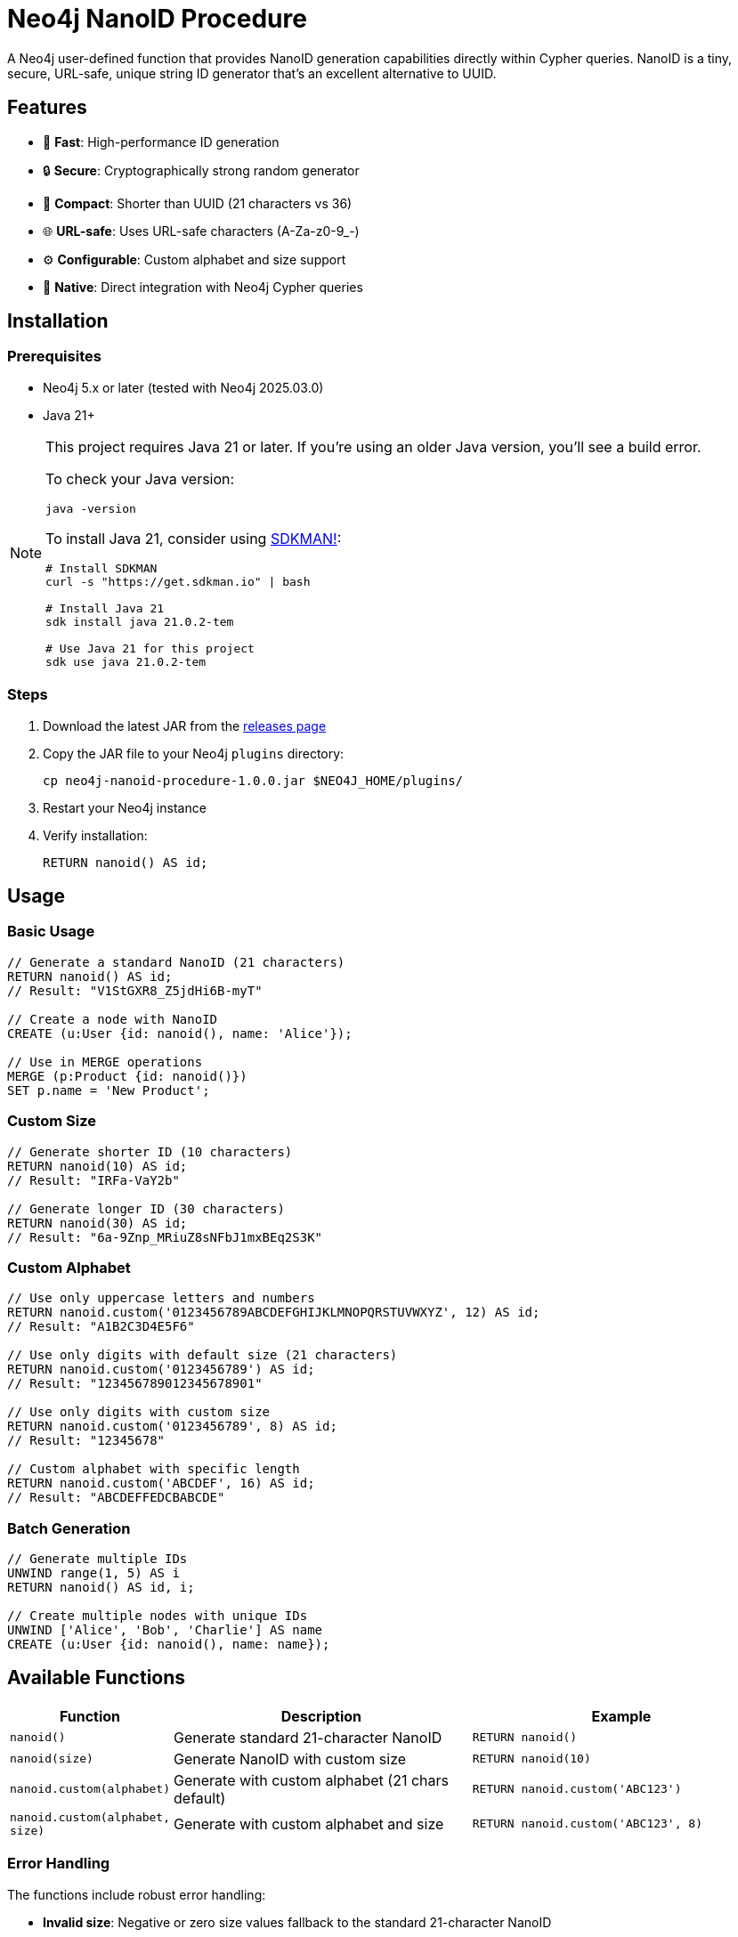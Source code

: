 = Neo4j NanoID Procedure

A Neo4j user-defined function that provides NanoID generation capabilities directly within Cypher queries. NanoID is a tiny, secure, URL-safe, unique string ID generator that's an excellent alternative to UUID.

== Features

* 🚀 *Fast*: High-performance ID generation
* 🔒 *Secure*: Cryptographically strong random generator
* 📏 *Compact*: Shorter than UUID (21 characters vs 36)
* 🌐 *URL-safe*: Uses URL-safe characters (A-Za-z0-9_-)
* ⚙️ *Configurable*: Custom alphabet and size support
* 🔌 *Native*: Direct integration with Neo4j Cypher queries

== Installation

=== Prerequisites

* Neo4j 5.x or later (tested with Neo4j 2025.03.0)
* Java 21+

[NOTE]
====
This project requires Java 21 or later. If you're using an older Java version, you'll see a build error. 

To check your Java version:
[source,bash]
----
java -version
----

To install Java 21, consider using link:https://sdkman.io/[SDKMAN!]:
[source,bash]
----
# Install SDKMAN
curl -s "https://get.sdkman.io" | bash

# Install Java 21
sdk install java 21.0.2-tem

# Use Java 21 for this project
sdk use java 21.0.2-tem
----
====

=== Steps

. Download the latest JAR from the link:../../releases[releases page]
. Copy the JAR file to your Neo4j `plugins` directory:
+
[source,bash]
----
cp neo4j-nanoid-procedure-1.0.0.jar $NEO4J_HOME/plugins/
----
. Restart your Neo4j instance
. Verify installation:
+
[source,cypher]
----
RETURN nanoid() AS id;
----

== Usage

=== Basic Usage

[source,cypher]
----
// Generate a standard NanoID (21 characters)
RETURN nanoid() AS id;
// Result: "V1StGXR8_Z5jdHi6B-myT"

// Create a node with NanoID
CREATE (u:User {id: nanoid(), name: 'Alice'});

// Use in MERGE operations
MERGE (p:Product {id: nanoid()})
SET p.name = 'New Product';
----

=== Custom Size

[source,cypher]
----
// Generate shorter ID (10 characters)
RETURN nanoid(10) AS id;
// Result: "IRFa-VaY2b"

// Generate longer ID (30 characters)  
RETURN nanoid(30) AS id;
// Result: "6a-9Znp_MRiuZ8sNFbJ1mxBEq2S3K"
----

=== Custom Alphabet

[source,cypher]
----
// Use only uppercase letters and numbers
RETURN nanoid.custom('0123456789ABCDEFGHIJKLMNOPQRSTUVWXYZ', 12) AS id;
// Result: "A1B2C3D4E5F6"

// Use only digits with default size (21 characters)
RETURN nanoid.custom('0123456789') AS id;
// Result: "123456789012345678901"

// Use only digits with custom size
RETURN nanoid.custom('0123456789', 8) AS id;
// Result: "12345678"

// Custom alphabet with specific length
RETURN nanoid.custom('ABCDEF', 16) AS id;
// Result: "ABCDEFFEDCBABCDE"
----

=== Batch Generation

[source,cypher]
----
// Generate multiple IDs
UNWIND range(1, 5) AS i
RETURN nanoid() AS id, i;

// Create multiple nodes with unique IDs
UNWIND ['Alice', 'Bob', 'Charlie'] AS name
CREATE (u:User {id: nanoid(), name: name});
----

== Available Functions

[cols="1,2,2"]
|===
|Function |Description |Example

|`nanoid()`
|Generate standard 21-character NanoID
|`RETURN nanoid()`

|`nanoid(size)`
|Generate NanoID with custom size
|`RETURN nanoid(10)`

|`nanoid.custom(alphabet)`
|Generate with custom alphabet (21 chars default)
|`RETURN nanoid.custom('ABC123')`

|`nanoid.custom(alphabet, size)`
|Generate with custom alphabet and size
|`RETURN nanoid.custom('ABC123', 8)`
|===

=== Error Handling

The functions include robust error handling:

* **Invalid size**: Negative or zero size values fallback to the standard 21-character NanoID
* **Empty alphabet**: Empty or null alphabet values fallback to the standard URL-safe alphabet
* **Thread safety**: All functions are thread-safe and can be used concurrently

== Comparison with UUID

[cols="1,1,1"]
|===
|Feature |NanoID |UUID

|Length
|21 characters
|36 characters

|Alphabet
|URL-safe (64 chars)
|Hex + hyphens

|Collision probability
|Same as UUID v4
|2^122

|Performance
|~60% faster
|Standard

|URL-friendly
|✅ Yes
|❌ No (hyphens)
|===

== Use Cases

* *Primary Keys*: Shorter than UUID, perfect for database IDs
* *URL Slugs*: URL-safe characters, no encoding needed  
* *API Keys*: Secure random generation
* *Session IDs*: Compact and secure
* *File Names*: Safe for all file systems

== Building from Source

=== Prerequisites

* Java 21+
* Maven 3.6+

=== Build Steps

[source,bash]
----
# Ensure you're using Java 21+
java -version

# Clone the repository
git clone https://github.com/Abhid14/neo4j-nanoid-procedure.git
cd neo4j-nanoid-procedure

# Build the project
./mvnw clean package

# The JAR will be created in target/
ls target/*.jar
----

[TIP]
====
If you encounter a Java version error during build, make sure you're using Java 21 or later. The build will fail with older Java versions.
====

=== Running Tests

[source,bash]
----
./mvnw test
----

== Configuration

The procedure uses the standard NanoID configuration:

* *Default size*: 21 characters
* *Default alphabet*: `_-0123456789abcdefghijklmnopqrstuvwxyzABCDEFGHIJKLMNOPQRSTUVWXYZ` (64 characters)
* *Collision probability*: ~1% after generating 1 billion IDs

== Performance

Benchmarks on standard hardware:

* *Generation rate*: ~2M IDs/second
* *Memory usage*: Minimal overhead
* *Thread safety*: Fully thread-safe

== Dependencies

* link:https://github.com/aventrix/jnanoid[jnanoid]: Core NanoID implementation
* Neo4j 5.x: Procedure framework

== Contributing

. Fork the repository
. Create a feature branch (`git checkout -b feature/amazing-feature`)
. Commit your changes (`git commit -m 'Add amazing feature'`)
. Push to the branch (`git push origin feature/amazing-feature`)
. Open a Pull Request

== License

This project is licensed under the Apache License 2.0 - see the link:LICENSE[LICENSE] file for details.

== Acknowledgments

* link:https://github.com/ai/nanoid[NanoID] - Original JavaScript implementation
* link:https://github.com/aventrix/jnanoid[jnanoid] - Java port
* link:https://neo4j.com[Neo4j] - Graph database platform

---

*Made with ❤️ for the Neo4j community*
